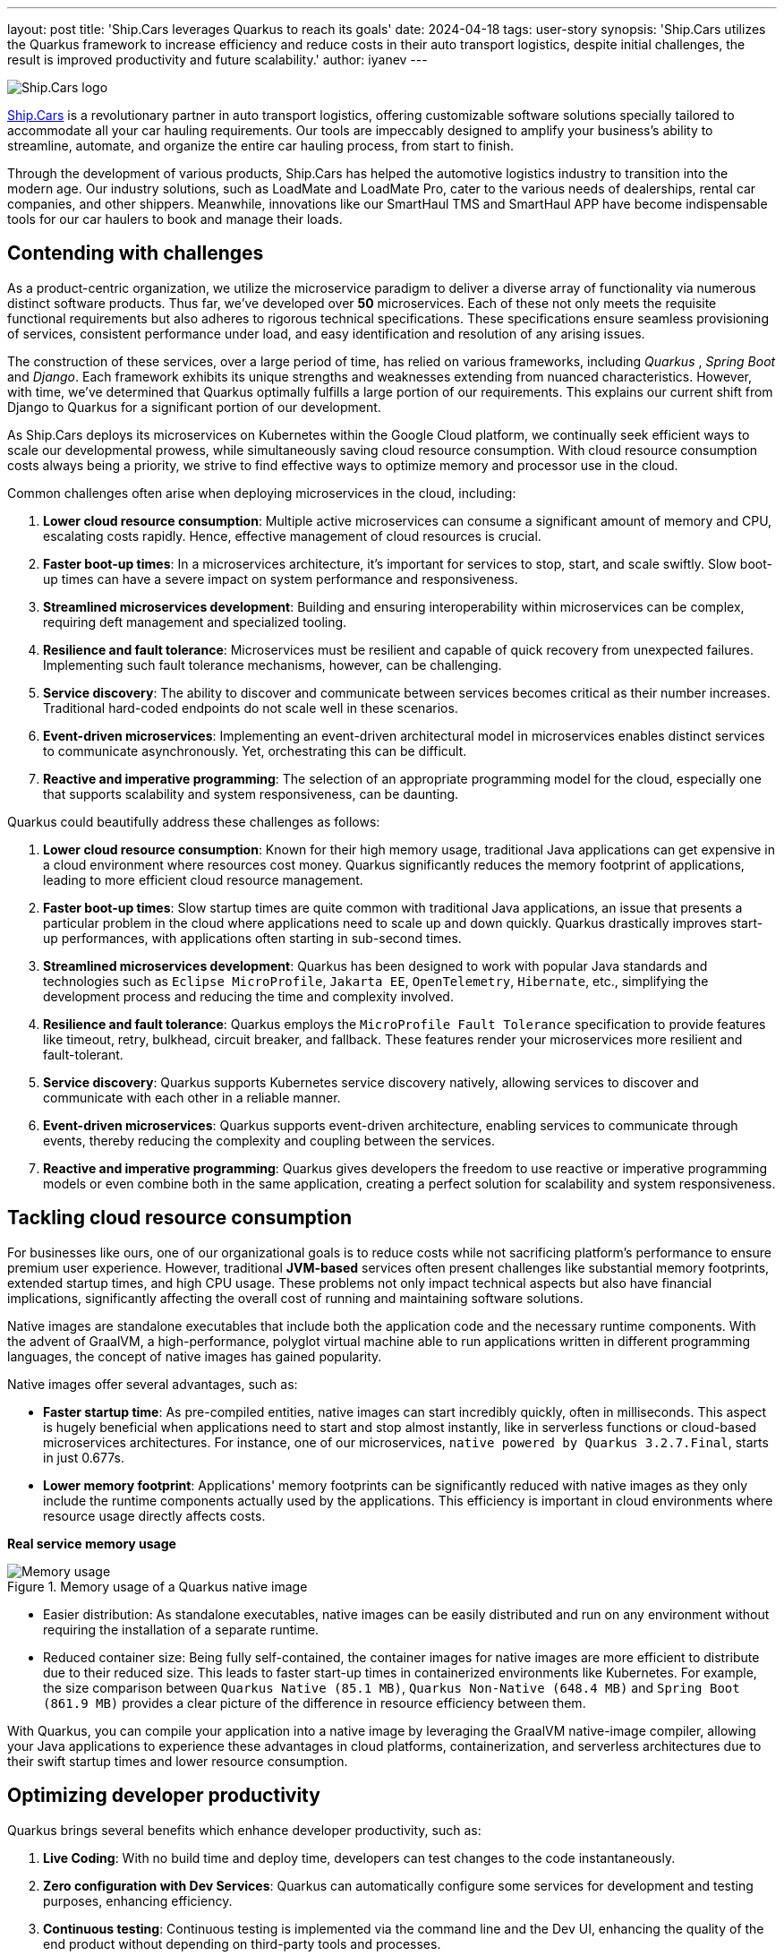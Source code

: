 ---
layout: post
title: 'Ship.Cars leverages Quarkus to reach its goals'
date: 2024-04-18
tags: user-story
synopsis: 'Ship.Cars utilizes the Quarkus framework to increase efficiency and reduce costs in their auto transport logistics, despite initial challenges, the result is improved productivity and future scalability.'
author: iyanev
---

:imagesdir: /assets/images/posts/quarkus-user-stories/shipcars

image::sc_logo.png[alt=Ship.Cars logo,align="center"]

https://ship.cars/[Ship.Cars] is a revolutionary partner in auto transport logistics, offering customizable software solutions specially tailored to accommodate all your car hauling requirements.
Our tools are impeccably designed to amplify your business's ability to streamline, automate, and organize the entire car hauling process, from start to finish.

Through the development of various products, Ship.Cars has helped the automotive logistics industry to transition into the modern age.
Our industry solutions, such as LoadMate and LoadMate Pro, cater to the various needs of dealerships, rental car companies, and other shippers.
Meanwhile, innovations like our SmartHaul TMS and SmartHaul APP have become indispensable tools for our car haulers to book and manage their loads.

== Contending with challenges

As a product-centric organization, we utilize the microservice paradigm to deliver a diverse array of functionality via numerous distinct software products.
Thus far, we've developed over **50** microservices.
Each of these not only meets the requisite functional requirements but also adheres to rigorous technical specifications.
These specifications ensure seamless provisioning of services, consistent performance under load, and easy identification and resolution of any arising issues.

The construction of these services, over a large period of time, has relied on various frameworks, including _Quarkus_ , _Spring Boot_ and _Django_.
Each framework exhibits its unique strengths and weaknesses extending from nuanced characteristics.
However, with time, we've determined that Quarkus optimally fulfills a large portion of our requirements.
This explains our current shift from Django to Quarkus for a significant portion of our development.

As Ship.Cars deploys its microservices on Kubernetes within the Google Cloud platform, we continually seek efficient ways to scale our developmental prowess, while simultaneously saving cloud resource consumption.
With cloud resource consumption costs always being a priority, we strive to find effective ways to optimize memory and processor use in the cloud.

.Common challenges often arise when deploying microservices in the cloud, including:
1. **Lower cloud resource consumption**: Multiple active microservices can consume a significant amount of memory and CPU, escalating costs rapidly.
Hence, effective management of cloud resources is crucial.

2. **Faster boot-up times**: In a microservices architecture, it's important for services to stop, start, and scale swiftly.
Slow boot-up times can have a severe impact on system performance and responsiveness.

3. **Streamlined microservices development**: Building and ensuring interoperability within microservices can be complex, requiring deft management and specialized tooling.

4. **Resilience and fault tolerance**: Microservices must be resilient and capable of quick recovery from unexpected failures.
Implementing such fault tolerance mechanisms, however, can be challenging.

5. **Service discovery**: The ability to discover and communicate between services becomes critical as their number increases.
Traditional hard-coded endpoints do not scale well in these scenarios.

6. **Event-driven microservices**: Implementing an event-driven architectural model in microservices enables distinct services to communicate asynchronously.
Yet, orchestrating this can be difficult.

7. **Reactive and imperative programming**: The selection of an appropriate programming model for the cloud, especially one that supports scalability and system responsiveness, can be daunting.

.Quarkus could beautifully address these challenges as follows:
1. **Lower cloud resource consumption**: Known for their high memory usage, traditional Java applications can get expensive in a cloud environment where resources cost money.
Quarkus significantly reduces the memory footprint of applications, leading to more efficient cloud resource management.

2. **Faster boot-up times**: Slow startup times are quite common with traditional Java applications, an issue that presents a particular problem in the cloud where applications need to scale up and down quickly.
Quarkus drastically improves start-up performances, with applications often starting in sub-second times.

3. **Streamlined microservices development**: Quarkus has been designed to work with popular Java standards and technologies such as `Eclipse MicroProfile`, `Jakarta EE`, `OpenTelemetry`, `Hibernate`, etc., simplifying the development process and reducing the time and complexity involved.

4. **Resilience and fault tolerance**: Quarkus employs the `MicroProfile Fault Tolerance` specification to provide features like timeout, retry, bulkhead, circuit breaker, and fallback.
These features render your microservices more resilient and fault-tolerant.

5. **Service discovery**: Quarkus supports Kubernetes service discovery natively, allowing services to discover and communicate with each other in a reliable manner.

6. **Event-driven microservices**: Quarkus supports event-driven architecture, enabling services to communicate through events, thereby reducing the complexity and coupling between the services.

7. **Reactive and imperative programming**: Quarkus gives developers the freedom to use reactive or imperative programming models or even combine both in the same application, creating a perfect solution for scalability and system responsiveness.

== Tackling cloud resource consumption

For businesses like ours, one of our organizational goals is to reduce costs while not sacrificing platform’s performance to ensure premium user experience.
However, traditional **JVM-based** services often present challenges like substantial memory footprints, extended startup times, and high CPU usage.
These problems not only impact technical aspects but also have financial implications, significantly affecting the overall cost of running and maintaining software solutions.

Native images are standalone executables that include both the application code and the necessary runtime components.
With the advent of GraalVM, a high-performance, polyglot virtual machine able to run applications written in different programming languages, the concept of native images has gained popularity.

.Native images offer several advantages, such as:
- **Faster startup time**: As pre-compiled entities, native images can start incredibly quickly, often in milliseconds.
This aspect is hugely beneficial when applications need to start and stop almost instantly, like in serverless functions or cloud-based microservices architectures.
For instance, one of our microservices, `native powered by Quarkus 3.2.7.Final`, starts in just 0.677s.

- **Lower memory footprint**: Applications' memory footprints can be significantly reduced with native images as they only include the runtime components actually used by the applications.
This efficiency is important in cloud environments where resource usage directly affects costs.

*Real service memory usage*

image::memory.png[Memory usage,title="Memory usage of a Quarkus native image"]

- Easier distribution: As standalone executables, native images can be easily distributed and run on any environment without requiring the installation of a separate runtime.

- Reduced container size: Being fully self-contained, the container images for native images are more efficient to distribute due to their reduced size.
This leads to faster start-up times in containerized environments like Kubernetes.
For example, the size comparison between `Quarkus Native (85.1 MB)`, `Quarkus Non-Native (648.4 MB)` and `Spring Boot (861.9 MB)` provides a clear picture of the difference in resource efficiency between them.

With Quarkus, you can compile your application into a native image by leveraging the GraalVM native-image compiler, allowing your Java applications to experience these advantages in cloud platforms, containerization, and serverless architectures due to their swift startup times and lower resource consumption.

== Optimizing developer productivity

.Quarkus brings several benefits which enhance developer productivity, such as:
1. **Live Coding**: With no build time and deploy time, developers can test changes to the code instantaneously.

2. **Zero configuration with Dev Services**: Quarkus can automatically configure some services for development and testing purposes, enhancing efficiency.

3. **Continuous testing**: Continuous testing is implemented via the command line and the Dev UI, enhancing the quality of the end product without depending on third-party tools and processes.

4. **Dev UI**: Developers can configure extensions, monitor the application, and test components with great ease.

5. **Unified config**: All of the application's configurations are consolidated in one place, improving accessibility.

6. **Standards-based**

== Embracing Quarkus extensions

Quarkus Extensions are pre-configured feature sets designed to simplify several common tasks during application development.
They offer an efficient way to imbibe new capabilities or direct integrations in your project with minimum effort.

In our organization, we managed to implement our internal extensions swiftly, effectively addressing maintenance issues and configuration incompatibilities we encountered earlier while trying to create native images.
Today, we benefit from an extension hub that quells all previous concerns and enhances our productivity.

While Quarkus extensions are powerful tools offering deep integration, optimization, and enhanced developer experience, it's essential to weigh the trade-offs and consider if simpler solutions like standard JAR libraries might suit the need better.

== Looking ahead

In the graphical representation below, I want to illustrate the inherent relationship between the process of adopting Quarkus and the subsequent outcomes over time.

image::difficulty_cost_line.png[Difficulty Cost Line,title="Comparison of Difficulty/Cost and Ease of Ease-of-Use/Returns Over Time in Adopting Quarkus Features"]

On the _"Y-Axis"_, we define difficulty or cost in terms of story-points per sprint, reflecting the relative effort required for the features' implementation.
This also represents costs in terms of time and resources spent in the adoption of Quarkus features. Simultaneously, ease-of-use/returns take into account metrics such as decreased debugging time,
faster feature development, and improvements in team productivity post successful implementation.
The graph clearly demonstrates that at the outset (tagged as _"Begin"_ on the _"X-Axis"_), both the difficulty (illustrated in higher story points) and costs are at their peak, signifying a challenging initial phase.
However, as we move along the timeline from _"Begin"_ through _"Middle"_ and onto _"Future"_, we see a notable drop in story-points per sprint, indicating a reduced difficulty level and cost.
In parallel to this, the ease-of-use and returns charted start at a comparatively low point at the beginning.
These escalate gradually as we advance along the timeline towards _"Middle"_ and _"Future"_, showing a tangible increase in productivity and other gains from adopting and integrating Quarkus features into our practices.

By the time we reach _"Future"_, we see a substantial decrease in difficulty and cost, while the ease-of-use and returns have considerably increased.
This dual progression effectively highlights the significant benefits of investing in the adoption of Quarkus, despite the initial challenges.
Investing in Quarkus is a strategic maneuver towards creating efficient, scalable, and modern applications aptly suited for the cloud era.
With its robust capabilities and supportive community, Quarkus is well-positioned to pioneer the future of cloud-native application development.
The decision to adopt Quarkus is a significant leap towards optimizing for efficiency, scalability, and cutting-edge application performance that will provide us with a considerable competitive edge in the rapidly evolving tech landscape.
